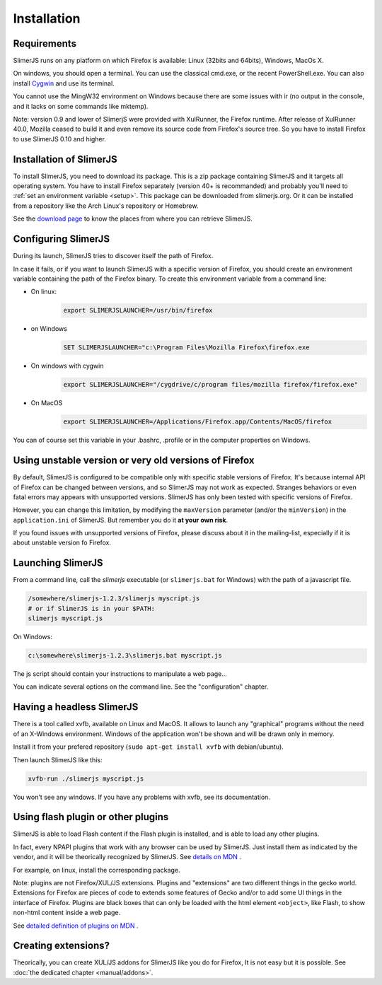 .. index:: Installation


============
Installation
============

Requirements
------------

SlimerJS runs on any platform on which Firefox is available: Linux (32bits and 64bits),
Windows, MacOs X.

On windows, you should open a terminal. You can use the classical cmd.exe, or the recent PowerShell.exe.
You can also install `Cygwin <http://www.cygwin.com/>`_ and use its terminal.

You cannot use the MingW32 environment on Windows because there are some issues
with ir (no output in the console, and it lacks on some commands like mktemp).

Note: version 0.9 and lower of SlimerjS were provided with XulRunner, the
Firefox runtime. After release of XulRunner 40.0, Mozilla ceased to build it
and even remove its source code from Firefox's source tree. So you have to install
Firefox to use SlimerJS 0.10 and higher.

Installation of SlimerJS
------------------------

.. index::  linux, package

To install SlimerJS, you need to download its package. This is a zip package containing
SlimerJS and it targets all operating system. You have to install Firefox separately
(version 40+ is recommanded) and probably you'll need to :ref:`set an environment variable <setup>`.
This package can be downloaded from slimerjs.org. Or it can be installed from a
repository like the Arch Linux's repository or Homebrew.

See the `download page <http://slimerjs.org/download.html>`_ to know the places from
where you can retrieve SlimerJS.


.. index:: SLIMERJSLAUNCHER

.. _setup:

Configuring SlimerJS
--------------------

During its launch, SlimerJS tries to discover itself the path of Firefox.

In case it fails, or if you want to launch SlimerJS with a specific version
of Firefox, you should create an environment variable containing the path of
the Firefox binary. To create this environment variable from a command line:

- On linux:
   .. code-block:: bash

      export SLIMERJSLAUNCHER=/usr/bin/firefox

- on Windows
   .. code-block:: text

      SET SLIMERJSLAUNCHER="c:\Program Files\Mozilla Firefox\firefox.exe

- On windows with cygwin
   .. code-block:: bash

      export SLIMERJSLAUNCHER="/cygdrive/c/program files/mozilla firefox/firefox.exe"

- On MacOS
   .. code-block:: bash

      export SLIMERJSLAUNCHER=/Applications/Firefox.app/Contents/MacOS/firefox


You can of course set this variable in your .bashrc, .profile or in the computer
properties on Windows.

Using unstable version or very old versions of Firefox
------------------------------------------------------

By default, SlimerJS is configured to be compatible only with specific stable versions of
Firefox. It's because internal API of Firefox can be changed between versions,
and so SlimerJS may not work as expected. Stranges behaviors or even fatal
errors may appears with unsupported versions. SlimerJS has only been tested with
specific versions of Firefox.

However, you can change this limitation, by modifying the ``maxVersion`` parameter (and/or
the ``minVersion``) in the ``application.ini`` of SlimerJS. But remember you do it
**at your own risk**.

If you found issues with unsupported versions of Firefox, please discuss about
it in the mailing-list, especially if it is about unstable version fo Firefox.

.. _launch:

Launching SlimerJS
------------------

From a command line, call the `slimerjs` executable (or ``slimerjs.bat`` for Windows)
with the path of a javascript file.

.. code-block:: bash

    /somewhere/slimerjs-1.2.3/slimerjs myscript.js
    # or if SlimerJS is in your $PATH:
    slimerjs myscript.js

On Windows:

.. code-block:: text

    c:\somewhere\slimerjs-1.2.3\slimerjs.bat myscript.js

The js script should contain your instructions to manipulate a web page...

You can indicate several options on the command line. See the "configuration" chapter.

Having a headless SlimerJS
--------------------------

There is a tool called xvfb, available on Linux and MacOS. It allows to launch
any "graphical" programs without the need of an X-Windows environment. Windows of
the application won't be shown and will be drawn only in memory.

Install it from your prefered repository (``sudo apt-get install xvfb`` with debian/ubuntu).

Then launch SlimerJS like this:

.. code-block:: bash

    xvfb-run ./slimerjs myscript.js

You won't see any windows. If you have any problems with xvfb, see its
documentation.

Using flash plugin or other plugins
----------------------------------------

SlimerJS is able to load Flash content if the Flash plugin is installed,
and is able to load any other plugins.

In fact, every NPAPI plugins that work with any browser can be used by SlimerJS.
Just install them as indicated by the vendor, and it will be theorically recognized
by SlimerJS. See `details on MDN <https://developer.mozilla.org/en-US/Add-ons/Plugins/Gecko_Plugin_API_Reference/Plug-in_Development_Overview#Installing_Plug-ins>`_ .

For example, on linux, install the corresponding package.

Note: plugins are not Firefox/XUL/JS extensions. Plugins and "extensions" are two
different things in the gecko world. Extensions for Firefox are pieces of code to extends
some features of Gecko and/or to add some UI things in the interface of Firefox. Plugins
are black boxes that can only be loaded with the html element ``<object>``, like Flash,
to show non-html content inside a web page.

See `detailed definition of plugins on MDN <https://developer.mozilla.org/en-US/Add-ons/Plugins>`_ .

Creating extensions?
--------------------

Theorically, you can create XUL/JS addons for SlimerJS like you do for Firefox,
It is not easy but it is possible. See :doc:`the dedicated chapter <manual/addons>`.

